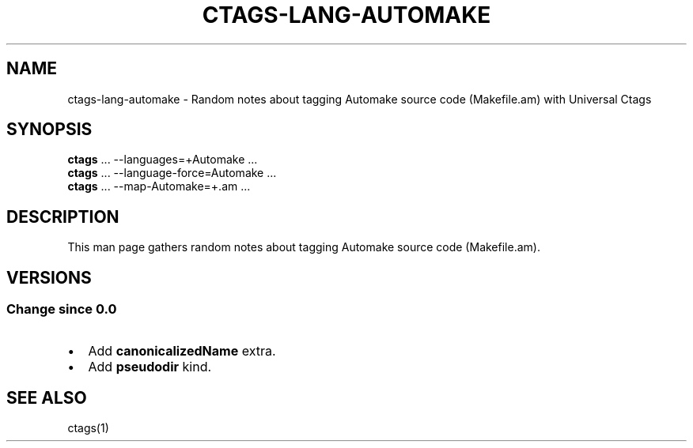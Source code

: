.\" Man page generated from reStructuredText.
.
.TH CTAGS-LANG-AUTOMAKE 7 "" "6.1.0" "Universal Ctags"
.SH NAME
ctags-lang-automake \- Random notes about tagging Automake source code (Makefile.am) with Universal Ctags
.
.nr rst2man-indent-level 0
.
.de1 rstReportMargin
\\$1 \\n[an-margin]
level \\n[rst2man-indent-level]
level margin: \\n[rst2man-indent\\n[rst2man-indent-level]]
-
\\n[rst2man-indent0]
\\n[rst2man-indent1]
\\n[rst2man-indent2]
..
.de1 INDENT
.\" .rstReportMargin pre:
. RS \\$1
. nr rst2man-indent\\n[rst2man-indent-level] \\n[an-margin]
. nr rst2man-indent-level +1
.\" .rstReportMargin post:
..
.de UNINDENT
. RE
.\" indent \\n[an-margin]
.\" old: \\n[rst2man-indent\\n[rst2man-indent-level]]
.nr rst2man-indent-level -1
.\" new: \\n[rst2man-indent\\n[rst2man-indent-level]]
.in \\n[rst2man-indent\\n[rst2man-indent-level]]u
..
.SH SYNOPSIS
.nf
\fBctags\fP ... \-\-languages=+Automake ...
\fBctags\fP ... \-\-language\-force=Automake ...
\fBctags\fP ... \-\-map\-Automake=+.am ...
.fi
.sp
.SH DESCRIPTION
.sp
This man page gathers random notes about tagging Automake source code (Makefile.am).
.SH VERSIONS
.SS Change since "0.0"
.INDENT 0.0
.IP \(bu 2
Add \fBcanonicalizedName\fP extra.
.IP \(bu 2
Add \fBpseudodir\fP kind.
.UNINDENT
.SH SEE ALSO
.sp
ctags(1)
.\" Generated by docutils manpage writer.
.
